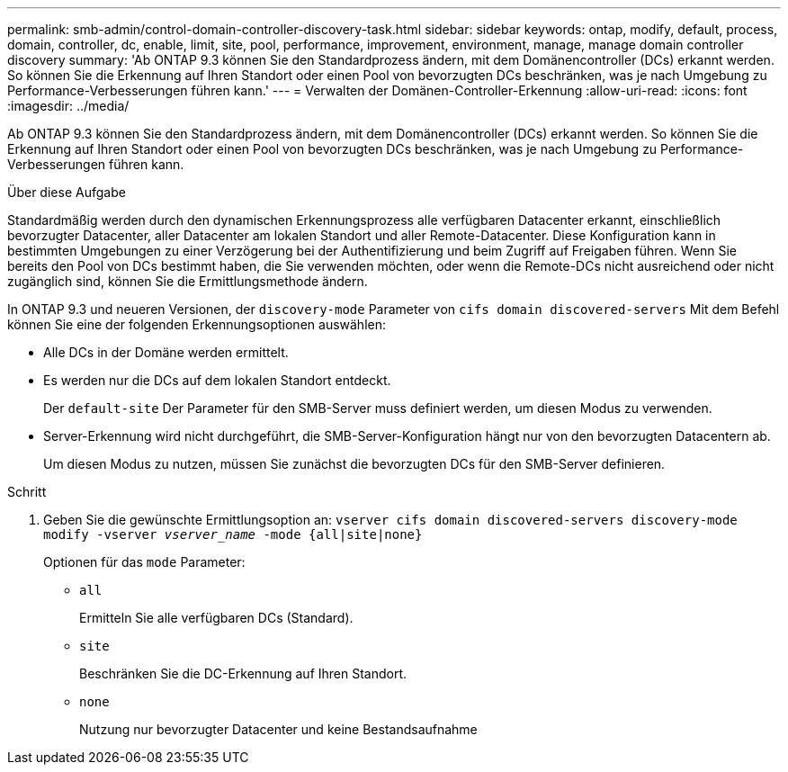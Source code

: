 ---
permalink: smb-admin/control-domain-controller-discovery-task.html 
sidebar: sidebar 
keywords: ontap, modify, default, process, domain, controller, dc, enable, limit, site, pool, performance, improvement, environment, manage, manage domain controller discovery 
summary: 'Ab ONTAP 9.3 können Sie den Standardprozess ändern, mit dem Domänencontroller (DCs) erkannt werden. So können Sie die Erkennung auf Ihren Standort oder einen Pool von bevorzugten DCs beschränken, was je nach Umgebung zu Performance-Verbesserungen führen kann.' 
---
= Verwalten der Domänen-Controller-Erkennung
:allow-uri-read: 
:icons: font
:imagesdir: ../media/


[role="lead"]
Ab ONTAP 9.3 können Sie den Standardprozess ändern, mit dem Domänencontroller (DCs) erkannt werden. So können Sie die Erkennung auf Ihren Standort oder einen Pool von bevorzugten DCs beschränken, was je nach Umgebung zu Performance-Verbesserungen führen kann.

.Über diese Aufgabe
Standardmäßig werden durch den dynamischen Erkennungsprozess alle verfügbaren Datacenter erkannt, einschließlich bevorzugter Datacenter, aller Datacenter am lokalen Standort und aller Remote-Datacenter. Diese Konfiguration kann in bestimmten Umgebungen zu einer Verzögerung bei der Authentifizierung und beim Zugriff auf Freigaben führen. Wenn Sie bereits den Pool von DCs bestimmt haben, die Sie verwenden möchten, oder wenn die Remote-DCs nicht ausreichend oder nicht zugänglich sind, können Sie die Ermittlungsmethode ändern.

In ONTAP 9.3 und neueren Versionen, der `discovery-mode` Parameter von `cifs domain discovered-servers` Mit dem Befehl können Sie eine der folgenden Erkennungsoptionen auswählen:

* Alle DCs in der Domäne werden ermittelt.
* Es werden nur die DCs auf dem lokalen Standort entdeckt.
+
Der `default-site` Der Parameter für den SMB-Server muss definiert werden, um diesen Modus zu verwenden.

* Server-Erkennung wird nicht durchgeführt, die SMB-Server-Konfiguration hängt nur von den bevorzugten Datacentern ab.
+
Um diesen Modus zu nutzen, müssen Sie zunächst die bevorzugten DCs für den SMB-Server definieren.



.Schritt
. Geben Sie die gewünschte Ermittlungsoption an: `vserver cifs domain discovered-servers discovery-mode modify -vserver _vserver_name_ -mode {all|site|none}`
+
Optionen für das `mode` Parameter:

+
** `all`
+
Ermitteln Sie alle verfügbaren DCs (Standard).

** `site`
+
Beschränken Sie die DC-Erkennung auf Ihren Standort.

** `none`
+
Nutzung nur bevorzugter Datacenter und keine Bestandsaufnahme





